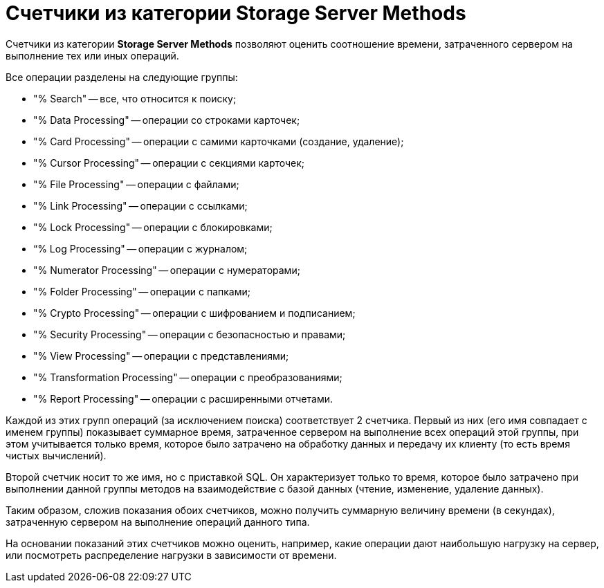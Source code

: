 = Счетчики из категории Storage Server Methods

Счетчики из категории *Storage Server Methods* позволяют оценить соотношение времени, затраченного сервером на выполнение тех или иных операций.

Все операции разделены на следующие группы:

* "% Search" -- все, что относится к поиску;
* "% Data Processing" -- операции со строками карточек;
* "% Card Processing" -- операции с самими карточками (создание, удаление);
* "% Cursor Processing" -- операции с секциями карточек;
* "% File Processing" -- операции с файлами;
* "% Link Processing" -- операции с ссылками;
* "% Lock Processing" -- операции с блокировками;
* “% Log Processing" -- операции с журналом;
* "% Numerator Processing" -- операции с нумераторами;
* "% Folder Processing" -- операции с папками;
* "% Crypto Processing" -- операции с шифрованием и подписанием;
* "% Security Processing" -- операции с безопасностью и правами;
* "% View Processing" -- операции с представлениями;
* "% Transformation Processing" -- операции с преобразованиями;
* "% Report Processing" -- операции с расширенными отчетами.

Каждой из этих групп операций (за исключением поиска) соответствует 2 счетчика. Первый из них (его имя совпадает с именем группы) показывает суммарное время, затраченное сервером на выполнение всех операций этой группы, при этом учитывается только время, которое было затрачено на обработку данных и передачу их клиенту (то есть время чистых вычислений).

Второй счетчик носит то же имя, но с приставкой SQL. Он характеризует только то время, которое было затрачено при выполнении данной группы методов на взаимодействие с базой данных (чтение, изменение, удаление данных).

Таким образом, сложив показания обоих счетчиков, можно получить суммарную величину времени (в секундах), затраченную сервером на выполнение операций данного типа.

На основании показаний этих счетчиков можно оценить, например, какие операции дают наибольшую нагрузку на сервер, или посмотреть распределение нагрузки в зависимости от времени.
